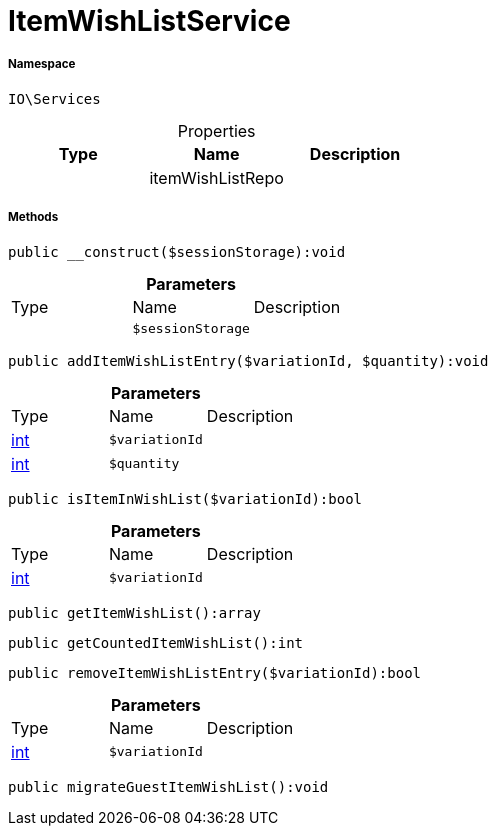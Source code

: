 :table-caption!:
:example-caption!:
:source-highlighter: prettify
:sectids!:
[[io__itemwishlistservice]]
= ItemWishListService





===== Namespace

`IO\Services`





.Properties
|===
|Type |Name |Description

| 
    |itemWishListRepo
    |
|===


===== Methods

[source%nowrap, php]
----

public __construct($sessionStorage):void

----









.*Parameters*
|===
|Type |Name |Description
| 
a|`$sessionStorage`
|
|===


[source%nowrap, php]
----

public addItemWishListEntry($variationId, $quantity):void

----









.*Parameters*
|===
|Type |Name |Description
|link:http://php.net/int[int^]
a|`$variationId`
|

|link:http://php.net/int[int^]
a|`$quantity`
|
|===


[source%nowrap, php]
----

public isItemInWishList($variationId):bool

----









.*Parameters*
|===
|Type |Name |Description
|link:http://php.net/int[int^]
a|`$variationId`
|
|===


[source%nowrap, php]
----

public getItemWishList():array

----









[source%nowrap, php]
----

public getCountedItemWishList():int

----









[source%nowrap, php]
----

public removeItemWishListEntry($variationId):bool

----









.*Parameters*
|===
|Type |Name |Description
|link:http://php.net/int[int^]
a|`$variationId`
|
|===


[source%nowrap, php]
----

public migrateGuestItemWishList():void

----









